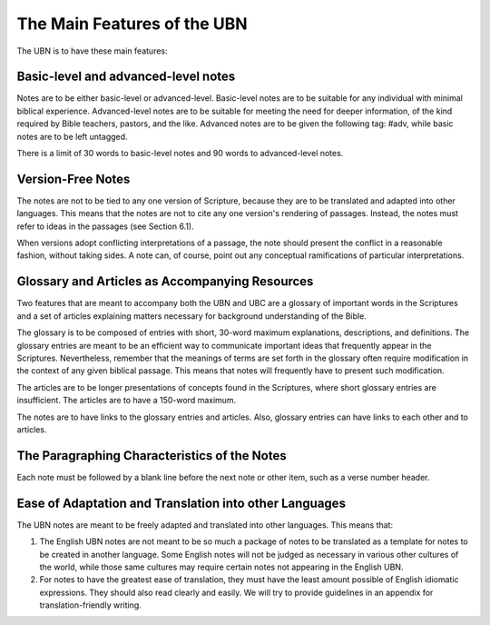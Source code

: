 The Main Features of the UBN
============================

The UBN is to have these main features:

Basic-level and advanced-level notes
------------------------------------

Notes are to be either basic-level or advanced-level. Basic-level notes are to be suitable for any individual with minimal biblical experience. Advanced-level notes are to be suitable for meeting the need for deeper information, of the kind required by Bible teachers, pastors, and the like. Advanced notes are to be given the following tag: #adv, while basic notes are to be left untagged.

There is a limit of 30 words to basic-level notes and 90 words to advanced-level notes.

Version-Free Notes
------------------

The notes are not to be tied to any one version of Scripture, because they are to be translated and adapted into other languages. This means that the notes are not to cite any one version's rendering of passages. Instead, the notes must refer to ideas in the passages (see Section 6.1).

When versions adopt conflicting interpretations of a passage, the note should present the conflict in a reasonable fashion, without taking sides. A note can, of course, point out any conceptual ramifications of particular interpretations. 

Glossary and Articles as Accompanying Resources
------------------------------------------------

Two features that are meant to accompany both the UBN and UBC are a glossary of important words in the Scriptures and a set of articles explaining matters necessary for background understanding of the Bible.

The glossary is to be composed of entries with short, 30-word maximum explanations, descriptions, and definitions. The glossary entries are meant to be an efficient way to communicate important ideas that frequently appear in the Scriptures. Nevertheless, remember that the meanings of terms are set forth in the glossary often require modification in the context of any given biblical passage. This means that notes will frequently have to present such modification.

The articles are to be longer presentations of concepts found in the Scriptures, where short glossary entries are insufficient. The articles are to have a 150-word maximum. 

The notes are to have links to the glossary entries and articles. Also, glossary entries can have links to each other and to articles.

The Paragraphing Characteristics of the Notes
----------------------------------------------

Each note must be followed by a blank line before the next note or other item, such as a verse number header.

Ease of Adaptation and Translation into other Languages
--------------------------------------------------------

The UBN notes are meant to be freely adapted and translated into other languages. This means that:

1. The English UBN notes are not meant to be so much a package of notes to be translated as a template for notes to be created in another language. Some English notes will not be judged as necessary in various other cultures of the world, while those same cultures may require certain notes not appearing in the English UBN.

2. For notes to have the greatest ease of translation, they must have the least amount possible of English idiomatic expressions. They should also read clearly and easily. We will try to provide guidelines in an appendix for translation-friendly writing. 





